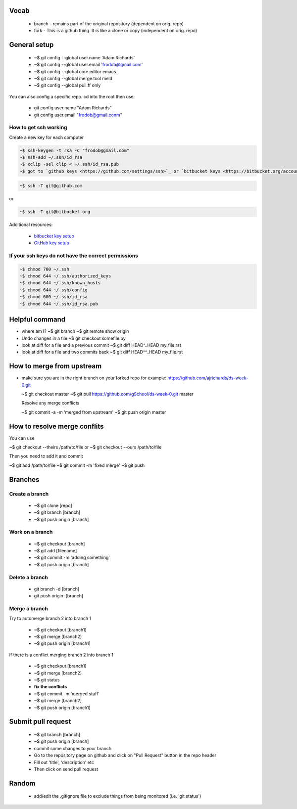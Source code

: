 
Vocab
-----------------------

  * branch - remains part of the original repository (dependent on orig. repo)
  * fork - This is a github thing. It is like a clone or copy (independent on orig. repo)

General setup
------------------

  * ~$ git config --global user.name 'Adam Richards'
  * ~$ git config --global user.email 'frodob@gmail.com'
  * ~$ git config --global core.editor emacs
  * ~$ git config --global merge.tool meld
  * ~$ git config --global pull.ff only
    
You can also config a specific repo.  cd into the root then use:

  * git config user.name "Adam Richards"
  * git config user.email "frodob@gmail.conm"

    
How to get ssh working
^^^^^^^^^^^^^^^^^^^^^^^^^^

Create a new key for each computer

.. code-block:: bash

    ~$ ssh-keygen -t rsa -C "frodob@gmail.com"
    ~$ ssh-add ~/.ssh/id_rsa
    ~$ xclip -sel clip < ~/.ssh/id_rsa.pub
    ~$ got to `github keys <https://github.com/settings/ssh>`_ or `bitbucket keys <https://bitbucket.org/account/settings/ssh-keys/>`_ and click on 'add key' to paste


.. code-block:: bash
	
    ~$ ssh -T git@github.com

or

.. code-block:: bash

    ~$ ssh -T git@bitbucket.org 
    
Additional resources:

    * `bitbucket key setup <https://support.atlassian.com/bitbucket-cloud/docs/set-up-an-ssh-key/>`_
    * `GitHub key setup <https://docs.github.com/en/enterprise-server@3.0/github/authenticating-to-github/connecting-to-github-with-ssh/adding-a-new-ssh-key-to-your-github-account>`_  

If your ssh keys do not have the correct permissions
^^^^^^^^^^^^^^^^^^^^^^^^^^^^^^^^^^^^^^^^^^^^^^^^^^^^^^^

.. code-block:: bash

   ~$ chmod 700 ~/.ssh
   ~$ chmod 644 ~/.ssh/authorized_keys
   ~$ chmod 644 ~/.ssh/known_hosts
   ~$ chmod 644 ~/.ssh/config
   ~$ chmod 600 ~/.ssh/id_rsa
   ~$ chmod 644 ~/.ssh/id_rsa.pub

  
Helpful command
------------------
  
* where am I?
  ~$ git branch
  ~$ git remote show origin

* Undo changes in a file
  ~$ git checkout somefile.py

* look at diff for a file and a previous commit
  ~$ git diff HEAD^..HEAD my_file.rst

* look at diff for a file and two commits back
  ~$ git diff HEAD^^..HEAD my_file.rst

How to merge from upstream
-----------------------------

* make sure you are in the right branch on your forked repo
  for example: https://github.com/ajrichards/ds-week-0.git
  
  ~$ git checkout master
  ~$ git pull https://github.com/gSchool/ds-week-0.git master

  Resolve any merge conflicts
  
  ~$ git commit -a -m 'merged from upstream'
  ~$ git push origin master

How to resolve merge conflits
-------------------------------

You can use

~$ git checkout --theirs /path/to/file
or 
~$ git checkout --ours /path/to/file

Then you need to add it and commit

~$ git add /path/to/file
~$ git commit -m 'fixed merge'
~$ git push

  
Branches
---------------
  
Create a branch
^^^^^^^^^^^^^^^^

  * ~$ git clone [repo]
  * ~$ git branch [branch]
  * ~$ git push origin [branch]


Work on a branch
^^^^^^^^^^^^^^^^^^^^^

  * ~$ git checkout [branch]
  * ~$ git add [filename]
  * ~$ git commit -m 'adding something'
  * ~$ git push origin [branch]

Delete a branch
^^^^^^^^^^^^^^^^^^
  * git branch -d [branch]
  * git push origin :[branch]
    
Merge a branch
^^^^^^^^^^^^^^^^^^^

Try to automerge branch 2 into branch 1

  * ~$ git checkout [branch1]
  * ~$ git merge [branch2]
  * ~$ git push origin [branch1]
    
If there is a conflict merging branch 2 into branch 1

  * ~$ git checkout [branch1]
  * ~$ git merge [branch2]
  * ~$ git status
  * **fix the conflicts**
  * ~$ git commit -m 'merged stuff'
  * ~$ git merge [branch2]
  * ~$ git push origin [branch1]
  
Submit pull request
-------------------

  * ~$ git branch [branch]
  * ~$ git push origin [branch]
  * commit some changes to your branch
  * Go to the repository page on github and click on "Pull Request" button in the repo header
  * Fill out 'title', 'description' etc
  * Then click on send pull request
    
Random
-------------------

  * add/edit the .gitignore file to exclude things from being monitored (i.e. 'git status')
